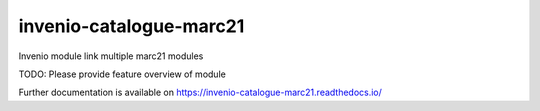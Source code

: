 ..
    Copyright (C) 2024 Graz University of Technology.

    invenio-catalogue-marc21 is free software; you can redistribute it
    and/or modify it under the terms of the MIT License; see LICENSE file for
    more details.

==========================
 invenio-catalogue-marc21
==========================

.. image:: https://github.com/tu-graz-library/invenio-catalogue-marc21/workflows/CI/badge.svg
        :target: https://github.com/tu-graz-library/invenio-catalogue-marc21/actions?query=workflow%3ACI

.. image:: https://img.shields.io/github/tag/tu-graz-library/invenio-catalogue-marc21.svg
        :target: https://github.com/tu-graz-library/invenio-catalogue-marc21/releases

.. image:: https://img.shields.io/pypi/dm/invenio-catalogue-marc21.svg
        :target: https://pypi.python.org/pypi/invenio-catalogue-marc21

.. image:: https://img.shields.io/github/license/tu-graz-library/invenio-catalogue-marc21.svg
        :target: https://github.com/tu-graz-library/invenio-catalogue-marc21/blob/master/LICENSE

Invenio module link multiple marc21 modules

TODO: Please provide feature overview of module

Further documentation is available on
https://invenio-catalogue-marc21.readthedocs.io/
